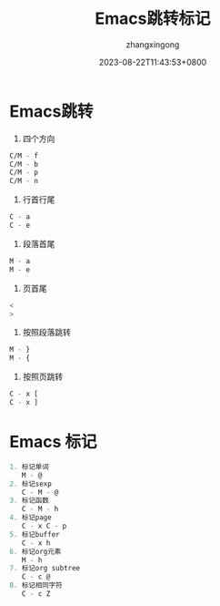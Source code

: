 #+title: Emacs跳转标记
#+DATE: 2023-08-22T11:43:53+0800
#+author: zhangxingong
#+SLUG: learnEmacs+02
#+HUGO_AUTO_SET_LASTMOD: t
#+HUGO_CUSTOM_FRONT_MATTER: :toc true
#+categories: emacs
#+tags: 笔记 妙招 省心
#+weight: 2001
#+draft: false
#+STARTUP: noptag
#+STARTUP: logdrawer
#+STARTUP: indent
#+STARTUP: overview
#+STARTUP: showeverything

* Emacs跳转

1. 四个方向

#+begin_src  emacs-lisp 
   C/M - f      
   C/M - b  
   C/M - p  
   C/M - n  
#+end_src

2. 行首行尾  
#+begin_src  emacs-lisp 
   C - a  
   C - e  
#+end_src

3. 段落首尾
#+begin_src  emacs-lisp 
   M - a  
   M - e  
#+end_src

4. 页首尾  
#+begin_src  emacs-lisp 
   <  
   >  
#+end_src

5. 按照段落跳转  
#+begin_src  emacs-lisp 
   M - }  
   M - {  
#+end_src
6. 按照页跳转  
#+begin_src  emacs-lisp 
   C - x [  
   C - x ]                   
#+end_src

* Emacs 标记  
#+begin_src  emacs-lisp 
1. 标记单词  
   M - @  
2. 标记sexp  
   C - M - @  
3. 标记函数  
   C - M - h  
4. 标记page  
   C - x C - p  
5. 标记buffer  
   C - x h  
6. 标记org元素  
   M - h  
7. 标记org subtree  
   C - c @  
8. 标记相同字符  
   C - c Z                     
#+end_src

  
